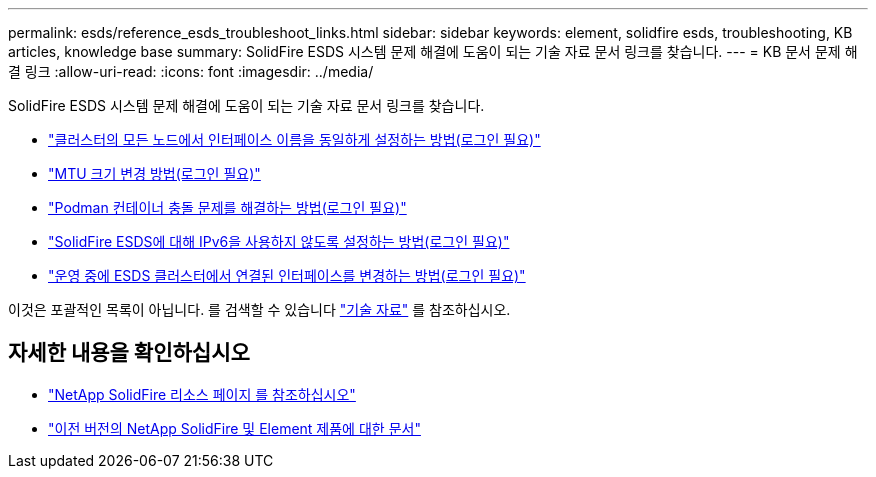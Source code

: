 ---
permalink: esds/reference_esds_troubleshoot_links.html 
sidebar: sidebar 
keywords: element, solidfire esds, troubleshooting, KB articles, knowledge base 
summary: SolidFire ESDS 시스템 문제 해결에 도움이 되는 기술 자료 문서 링크를 찾습니다. 
---
= KB 문서 문제 해결 링크
:allow-uri-read: 
:icons: font
:imagesdir: ../media/


[role="lead"]
SolidFire ESDS 시스템 문제 해결에 도움이 되는 기술 자료 문서 링크를 찾습니다.

* https://kb.netapp.com/Advice_and_Troubleshooting/Data_Storage_Software/SolidFire_Enterprise_SDS/How_to_make_interface_names_the_same_for_all_the_nodes_in_a_SolidFire_eSDS_cluster["클러스터의 모든 노드에서 인터페이스 이름을 동일하게 설정하는 방법(로그인 필요)"^]
* https://kb.netapp.com/Advice_and_Troubleshooting/Data_Storage_Software/SolidFire_Enterprise_SDS/How_to_change_the_MTU_size_on_SolidFire_eSDS_nodes["MTU 크기 변경 방법(로그인 필요)"^]
* https://kb.netapp.com/Advice_and_Troubleshooting/Data_Storage_Software/SolidFire_Enterprise_SDS/How_to_resolve_Podman_container_crash_issues_for_SolidFire_Enterprise_SDS["Podman 컨테이너 충돌 문제를 해결하는 방법(로그인 필요)"^]
* https://kb.netapp.com/Advice_and_Troubleshooting/Data_Storage_Software/SolidFire_Enterprise_SDS/How_to_disable_IPv6_for_SolidFire_eSDS["SolidFire ESDS에 대해 IPv6을 사용하지 않도록 설정하는 방법(로그인 필요)"^]
* https://kb.netapp.com/Advice_and_Troubleshooting/Data_Storage_Software/SolidFire_Enterprise_SDS/How_to_change_the_Bonded_interfaces_on_an_eSDS_cluster_while_in_Production["운영 중에 ESDS 클러스터에서 연결된 인터페이스를 변경하는 방법(로그인 필요)"^]


이것은 포괄적인 목록이 아닙니다. 를 검색할 수 있습니다 https://kb.netapp.com/Special:Search?query=solidfire+esds&type=wiki["기술 자료"^] 를 참조하십시오.



== 자세한 내용을 확인하십시오

* https://www.netapp.com/data-storage/solidfire/documentation/["NetApp SolidFire 리소스 페이지 를 참조하십시오"^]
* https://docs.netapp.com/sfe-122/topic/com.netapp.ndc.sfe-vers/GUID-B1944B0E-B335-4E0B-B9F1-E960BF32AE56.html["이전 버전의 NetApp SolidFire 및 Element 제품에 대한 문서"^]

